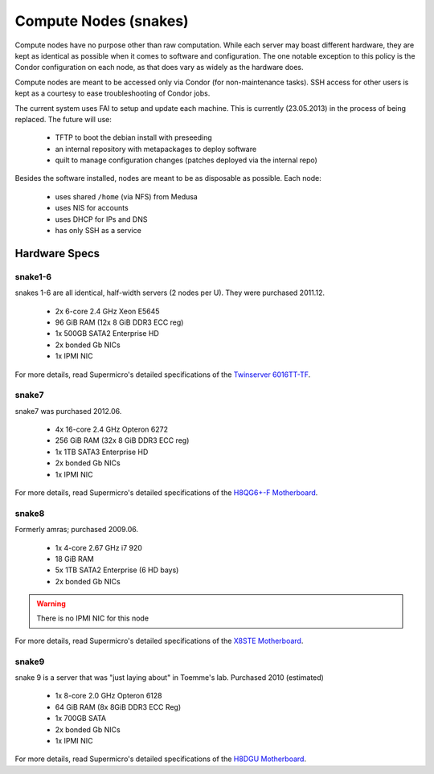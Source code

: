 .. -*- mode: rst; fill-column: 79 -*-
.. ex: set sts=4 ts=4 sw=4 et tw=79:

**********************
Compute Nodes (snakes)
**********************
Compute nodes have no purpose other than raw computation. While each server
may boast different hardware, they are kept as identical as possible when it
comes to software and configuration. The one notable exception to this policy
is the Condor configuration on each node, as that does vary as widely as the
hardware does.

Compute nodes are meant to be accessed only via Condor (for non-maintenance tasks).
SSH access for other users is kept as a courtesy to ease troubleshooting of
Condor jobs.

The current system uses FAI to setup and update each machine. This is
currently (23.05.2013) in the process of being replaced. The future will use:

 * TFTP to boot the debian install with preseeding
 * an internal repository with metapackages to deploy software
 * quilt to manage configuration changes (patches deployed via the internal repo)

Besides the software installed, nodes are meant to be as disposable as possible.
Each node:

 * uses shared ``/home`` (via NFS) from Medusa
 * uses NIS for accounts
 * uses DHCP for IPs and DNS
 * has only SSH as a service

Hardware Specs
==============

snake1-6
--------
snakes 1-6 are all identical, half-width servers (2 nodes per U). They were purchased
2011.12.

 * 2x 6-core 2.4 GHz Xeon E5645
 * 96 GiB RAM (12x 8 GiB DDR3 ECC reg)
 * 1x 500GB SATA2 Enterprise HD
 * 2x bonded Gb NICs
 * 1x IPMI NIC

For more details, read Supermicro's detailed specifications of the `Twinserver 6016TT-TF`_.

.. _Twinserver 6016TT-TF: http://www.supermicro.com/products/system/1u/6016/sys-6016tt-tf.cfm

snake7
------
snake7 was purchased 2012.06.

 * 4x 16-core 2.4 GHz Opteron 6272
 * 256 GiB RAM (32x 8 GiB DDR3 ECC reg)
 * 1x 1TB SATA3 Enterprise HD
 * 2x bonded Gb NICs
 * 1x IPMI NIC

For more details, read Supermicro's detailed specifications of the `H8QG6+-F Motherboard`_.

.. _H8QG6+-F Motherboard: http://www.supermicro.com/Aplus/motherboard/Opteron6000/SR56x0/H8QG6_-F.cfm

snake8
------
Formerly amras; purchased 2009.06.

 * 1x 4-core 2.67 GHz i7 920
 * 18 GiB RAM
 * 5x 1TB SATA2 Enterprise (6 HD bays)
 * 2x bonded Gb NICs

.. warning:: There is no IPMI NIC for this node

For more details, read Supermicro's detailed specifications of the `X8STE Motherboard`_.

.. _X8STE Motherboard: http://www.supermicro.com/products/motherboard/xeon3000/x58/x8ste.cfm

snake9
------
snake 9 is a server that was "just laying about" in Toemme's lab. Purchased 2010 (estimated)

 * 1x 8-core 2.0 GHz Opteron 6128
 * 64 GiB RAM (8x 8GiB DDR3 ECC Reg)
 * 1x 700GB SATA
 * 2x bonded Gb NICs
 * 1x IPMI NIC

For more details, read Supermicro's detailed specifications of the `H8DGU Motherboard`_.

.. _H8DGU Motherboard: http://www.supermicro.com/aplus/motherboard/opteron6000/sr56x0/h8dgu.cfm
